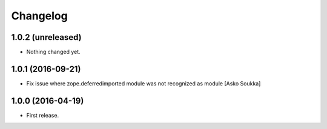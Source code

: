 Changelog
=========

1.0.2 (unreleased)
------------------

- Nothing changed yet.


1.0.1 (2016-09-21)
------------------

- Fix issue where zope.deferredimported module was not recognized as module
  [Asko Soukka]

1.0.0 (2016-04-19)
------------------

- First release.
